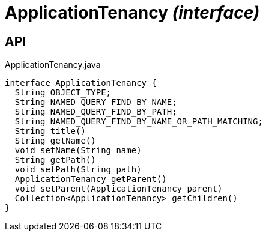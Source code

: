 = ApplicationTenancy _(interface)_
:Notice: Licensed to the Apache Software Foundation (ASF) under one or more contributor license agreements. See the NOTICE file distributed with this work for additional information regarding copyright ownership. The ASF licenses this file to you under the Apache License, Version 2.0 (the "License"); you may not use this file except in compliance with the License. You may obtain a copy of the License at. http://www.apache.org/licenses/LICENSE-2.0 . Unless required by applicable law or agreed to in writing, software distributed under the License is distributed on an "AS IS" BASIS, WITHOUT WARRANTIES OR  CONDITIONS OF ANY KIND, either express or implied. See the License for the specific language governing permissions and limitations under the License.

== API

[source,java]
.ApplicationTenancy.java
----
interface ApplicationTenancy {
  String OBJECT_TYPE;
  String NAMED_QUERY_FIND_BY_NAME;
  String NAMED_QUERY_FIND_BY_PATH;
  String NAMED_QUERY_FIND_BY_NAME_OR_PATH_MATCHING;
  String title()
  String getName()
  void setName(String name)
  String getPath()
  void setPath(String path)
  ApplicationTenancy getParent()
  void setParent(ApplicationTenancy parent)
  Collection<ApplicationTenancy> getChildren()
}
----

